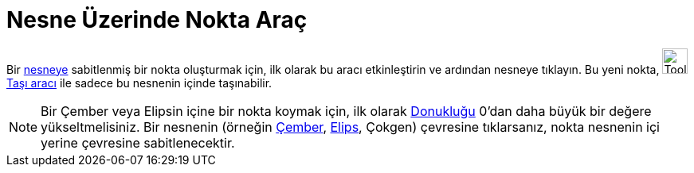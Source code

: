 = Nesne Üzerinde Nokta Araç
ifdef::env-github[:imagesdir: /tr/modules/ROOT/assets/images]

Bir xref:/Geometrik_Nesneler.adoc[nesneye] sabitlenmiş bir nokta oluşturmak için, ilk olarak bu aracı etkinleştirin ve
ardından nesneye tıklayın. Bu yeni nokta, image:Tool_Move.gif[Tool Move.gif,width=32,height=32]
xref:/tools/Taşı.adoc[Taşı aracı] ile sadece bu nesnenin içinde taşınabilir.

[NOTE]
====

Bir Çember veya Elipsin içine bir nokta koymak için, ilk olarak xref:/Nesne_Özellikleri.adoc[Donukluğu] 0'dan daha büyük
bir değere yükseltmelisiniz. Bir nesnenin (örneğin xref:/Koni_kesitleri.adoc[Çember], xref:/Koni_kesitleri.adoc[Elips],
Çokgen) çevresine tıklarsanız, nokta nesnenin içi yerine çevresine sabitlenecektir.

====
